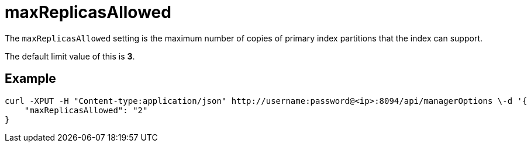 = maxReplicasAllowed

The `maxReplicasAllowed` setting is the maximum number of copies of primary index partitions that the index can support.

The default limit value of this is *3*.

== Example

[Source,console]
----
curl -XPUT -H "Content-type:application/json" http://username:password@<ip>:8094/api/managerOptions \-d '{
    "maxReplicasAllowed": "2"
}
----